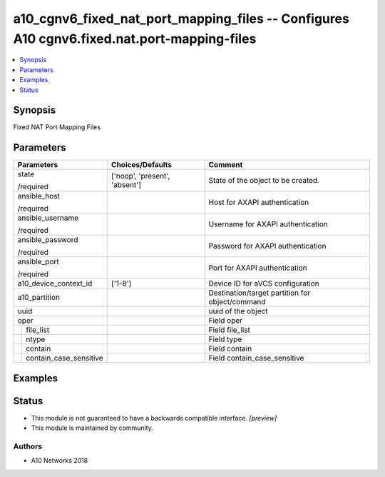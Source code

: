 .. _a10_cgnv6_fixed_nat_port_mapping_files_module:


a10_cgnv6_fixed_nat_port_mapping_files -- Configures A10 cgnv6.fixed.nat.port-mapping-files
===========================================================================================

.. contents::
   :local:
   :depth: 1


Synopsis
--------

Fixed NAT Port Mapping Files






Parameters
----------

+----------------------------+-------------------------------+-------------------------------------------------+
| Parameters                 | Choices/Defaults              | Comment                                         |
|                            |                               |                                                 |
|                            |                               |                                                 |
+============================+===============================+=================================================+
| state                      | ['noop', 'present', 'absent'] | State of the object to be created.              |
|                            |                               |                                                 |
| /required                  |                               |                                                 |
+----------------------------+-------------------------------+-------------------------------------------------+
| ansible_host               |                               | Host for AXAPI authentication                   |
|                            |                               |                                                 |
| /required                  |                               |                                                 |
+----------------------------+-------------------------------+-------------------------------------------------+
| ansible_username           |                               | Username for AXAPI authentication               |
|                            |                               |                                                 |
| /required                  |                               |                                                 |
+----------------------------+-------------------------------+-------------------------------------------------+
| ansible_password           |                               | Password for AXAPI authentication               |
|                            |                               |                                                 |
| /required                  |                               |                                                 |
+----------------------------+-------------------------------+-------------------------------------------------+
| ansible_port               |                               | Port for AXAPI authentication                   |
|                            |                               |                                                 |
| /required                  |                               |                                                 |
+----------------------------+-------------------------------+-------------------------------------------------+
| a10_device_context_id      | ['1-8']                       | Device ID for aVCS configuration                |
|                            |                               |                                                 |
|                            |                               |                                                 |
+----------------------------+-------------------------------+-------------------------------------------------+
| a10_partition              |                               | Destination/target partition for object/command |
|                            |                               |                                                 |
|                            |                               |                                                 |
+----------------------------+-------------------------------+-------------------------------------------------+
| uuid                       |                               | uuid of the object                              |
|                            |                               |                                                 |
|                            |                               |                                                 |
+----------------------------+-------------------------------+-------------------------------------------------+
| oper                       |                               | Field oper                                      |
|                            |                               |                                                 |
|                            |                               |                                                 |
+---+------------------------+-------------------------------+-------------------------------------------------+
|   | file_list              |                               | Field file_list                                 |
|   |                        |                               |                                                 |
|   |                        |                               |                                                 |
+---+------------------------+-------------------------------+-------------------------------------------------+
|   | ntype                  |                               | Field type                                      |
|   |                        |                               |                                                 |
|   |                        |                               |                                                 |
+---+------------------------+-------------------------------+-------------------------------------------------+
|   | contain                |                               | Field contain                                   |
|   |                        |                               |                                                 |
|   |                        |                               |                                                 |
+---+------------------------+-------------------------------+-------------------------------------------------+
|   | contain_case_sensitive |                               | Field contain_case_sensitive                    |
|   |                        |                               |                                                 |
|   |                        |                               |                                                 |
+---+------------------------+-------------------------------+-------------------------------------------------+







Examples
--------

.. code-block:: yaml+jinja

    





Status
------




- This module is not guaranteed to have a backwards compatible interface. *[preview]*


- This module is maintained by community.



Authors
~~~~~~~

- A10 Networks 2018

